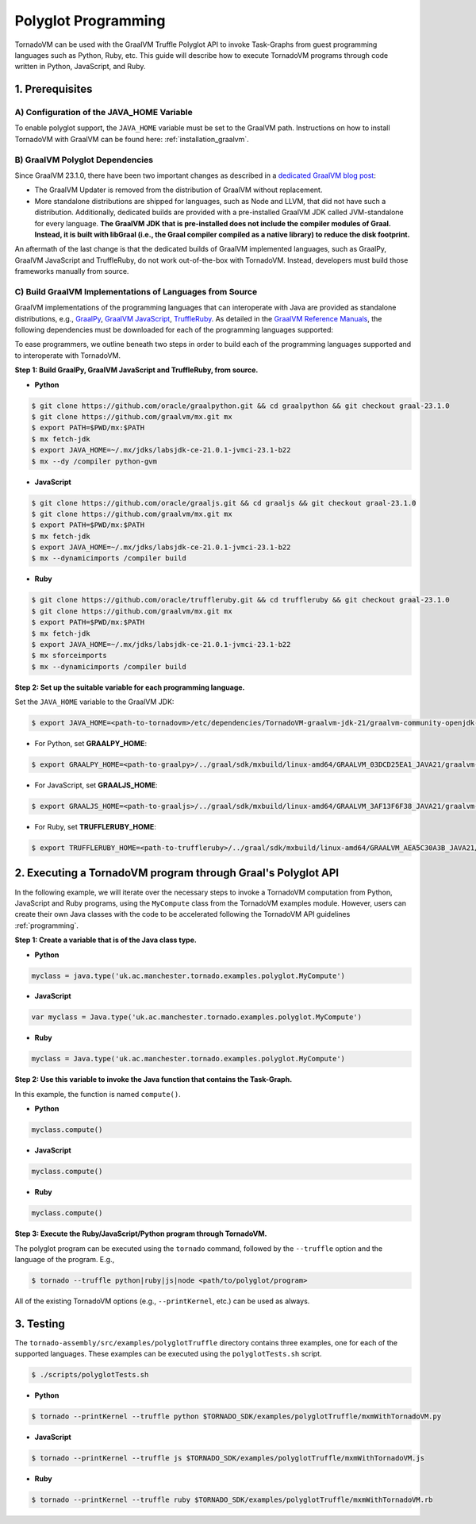 Polyglot Programming
=============================
TornadoVM can be used with the GraalVM Truffle Polyglot API to invoke Task-Graphs from guest programming languages such as Python, Ruby, etc. This guide will describe how to execute TornadoVM programs through code written in Python, JavaScript, and Ruby. 

1. Prerequisites
----------------------------------------------

A) Configuration of the JAVA_HOME Variable
~~~~~~~~~~~~~~~~~~~~~~
To enable polyglot support, the ``JAVA_HOME`` variable must be set to the GraalVM path. 
Instructions on how to install TornadoVM with GraalVM can be found here: :ref:`installation_graalvm`. 

B) GraalVM Polyglot Dependencies
~~~~~~~~~~~~~~~~~~~~~~
Since GraalVM 23.1.0, there have been two important changes as described in a `dedicated GraalVM blog post <https://medium.com/graalvm/truffle-unchained-13887b77b62c/>`_:

* The GraalVM Updater is removed from the distribution of GraalVM without replacement.

* More standalone distributions are shipped for languages, such as Node and LLVM, that did not have such a distribution. Additionally, dedicated builds are provided with a pre-installed GraalVM JDK called JVM-standalone for every language. **The GraalVM JDK that is pre-installed does not include the compiler modules of Graal. Instead, it is built with libGraal (i.e., the Graal compiler compiled as a native library) to reduce the disk footprint.**

An aftermath of the last change is that the dedicated builds of GraalVM implemented languages, such as GraalPy, GraalVM JavaScript and TruffleRuby, do not work out-of-the-box with TornadoVM. Instead, developers must build those frameworks manually from source.

C) Build GraalVM Implementations of Languages from Source
~~~~~~~~~~~~~~~~~~~~~~
GraalVM implementations of the programming languages that can interoperate with Java are provided as standalone distributions, e.g., `GraalPy <https://github.com/oracle/graalpython.git/>`_, `GraalVM JavaScript <https://github.com/oracle/graaljs.git/>`_, `TruffleRuby <https://github.com/oracle/truffleruby.git/>`_.
As detailed in the `GraalVM Reference Manuals <https://www.graalvm.org/latest/reference-manual/>`_, the following dependencies must be downloaded for each of the programming languages supported:

To ease programmers, we outline beneath two steps in order to build each of the programming languages supported and to interoperate with TornadoVM.

**Step 1: Build GraalPy, GraalVM JavaScript and TruffleRuby, from source.**

* **Python**

.. code-block:: bash

   $ git clone https://github.com/oracle/graalpython.git && cd graalpython && git checkout graal-23.1.0
   $ git clone https://github.com/graalvm/mx.git mx
   $ export PATH=$PWD/mx:$PATH
   $ mx fetch-jdk
   $ export JAVA_HOME=~/.mx/jdks/labsjdk-ce-21.0.1-jvmci-23.1-b22
   $ mx --dy /compiler python-gvm

* **JavaScript**

.. code-block:: bash

   $ git clone https://github.com/oracle/graaljs.git && cd graaljs && git checkout graal-23.1.0
   $ git clone https://github.com/graalvm/mx.git mx
   $ export PATH=$PWD/mx:$PATH
   $ mx fetch-jdk
   $ export JAVA_HOME=~/.mx/jdks/labsjdk-ce-21.0.1-jvmci-23.1-b22
   $ mx --dynamicimports /compiler build

* **Ruby**

.. code-block:: bash

   $ git clone https://github.com/oracle/truffleruby.git && cd truffleruby && git checkout graal-23.1.0
   $ git clone https://github.com/graalvm/mx.git mx
   $ export PATH=$PWD/mx:$PATH
   $ mx fetch-jdk
   $ export JAVA_HOME=~/.mx/jdks/labsjdk-ce-21.0.1-jvmci-23.1-b22
   $ mx sforceimports
   $ mx --dynamicimports /compiler build

**Step 2: Set up the suitable variable for each programming language.**

Set the ``JAVA_HOME`` variable to the GraalVM JDK:

.. code-block:: bash

   $ export JAVA_HOME=<path-to-tornadovm>/etc/dependencies/TornadoVM-graalvm-jdk-21/graalvm-community-openjdk-21.0.1+12.1

* For Python, set **GRAALPY_HOME**:

.. code-block:: bash

   $ export GRAALPY_HOME=<path-to-graalpy>/../graal/sdk/mxbuild/linux-amd64/GRAALVM_03DCD25EA1_JAVA21/graalvm-03dcd25ea1-java21-23.1.0-dev

* For JavaScript, set **GRAALJS_HOME**:

.. code-block:: bash

   $ export GRAALJS_HOME=<path-to-graaljs>/../graal/sdk/mxbuild/linux-amd64/GRAALVM_3AF13F6F38_JAVA21/graalvm-3af13f6f38-java21-23.1.0-dev

* For Ruby, set **TRUFFLERUBY_HOME**:

.. code-block:: bash

   $ export TRUFFLERUBY_HOME=<path-to-truffleruby>/../graal/sdk/mxbuild/linux-amd64/GRAALVM_AEA5C30A3B_JAVA21/graalvm-aea5c30a3b-java21-23.1.0-dev

2. Executing a TornadoVM program through Graal's Polyglot API
---------------
In the following example, we will iterate over the necessary steps to invoke a TornadoVM computation from Python, JavaScript and Ruby programs, using the ``MyCompute`` class from the TornadoVM examples module. However, users can create their own Java classes with the code to be accelerated following the TornadoVM API guidelines :ref:`programming`. 

**Step 1: Create a variable that is of the Java class type.**

* **Python**

.. code-block:: bash

   myclass = java.type('uk.ac.manchester.tornado.examples.polyglot.MyCompute')
        
    
* **JavaScript**

.. code-block:: bash

   var myclass = Java.type('uk.ac.manchester.tornado.examples.polyglot.MyCompute')
    
* **Ruby**

.. code-block:: bash

   myclass = Java.type('uk.ac.manchester.tornado.examples.polyglot.MyCompute')

**Step 2: Use this variable to invoke the Java function that contains the Task-Graph.** 

In this example, the function is named ``compute()``.

* **Python**

.. code-block:: bash

   myclass.compute()
        
    
* **JavaScript**

.. code-block:: bash

   myclass.compute()
    
* **Ruby**

.. code-block:: bash

   myclass.compute()

**Step 3: Execute the Ruby/JavaScript/Python program through TornadoVM.**

The polyglot program can be executed using the ``tornado`` command, followed by the ``--truffle`` option and the language of the program. 
E.g., 
    
.. code-block:: bash
    
   $ tornado --truffle python|ruby|js|node <path/to/polyglot/program>

All of the existing TornadoVM options (e.g., ``--printKernel``, etc.) can be used as always.  

3. Testing
---------------

The ``tornado-assembly/src/examples/polyglotTruffle`` directory contains three examples, one for each of the supported languages.  
These examples can be executed using the ``polyglotTests.sh`` script. 

.. code-block:: bash

   $ ./scripts/polyglotTests.sh 

* **Python**

.. code-block:: bash

   $ tornado --printKernel --truffle python $TORNADO_SDK/examples/polyglotTruffle/mxmWithTornadoVM.py

* **JavaScript**    

.. code-block:: bash

   $ tornado --printKernel --truffle js $TORNADO_SDK/examples/polyglotTruffle/mxmWithTornadoVM.js

* **Ruby**    

.. code-block:: bash

   $ tornado --printKernel --truffle ruby $TORNADO_SDK/examples/polyglotTruffle/mxmWithTornadoVM.rb

